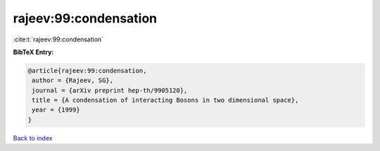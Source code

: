 rajeev:99:condensation
======================

:cite:t:`rajeev:99:condensation`

**BibTeX Entry:**

.. code-block:: bibtex

   @article{rajeev:99:condensation,
    author = {Rajeev, SG},
    journal = {arXiv preprint hep-th/9905120},
    title = {A condensation of interacting Bosons in two dimensional space},
    year = {1999}
   }

`Back to index <../By-Cite-Keys.html>`_
